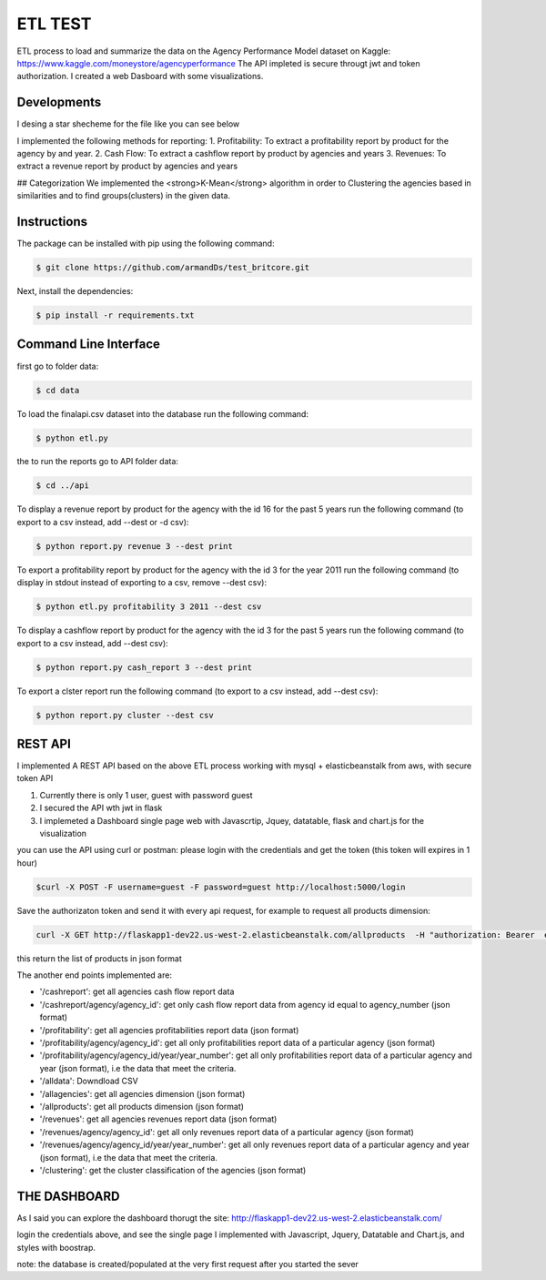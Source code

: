 ===========
ETL TEST
===========


ETL process to load and summarize the data on the Agency Performance Model dataset on Kaggle: https://www.kaggle.com/moneystore/agencyperformance
The API impleted is secure througt jwt and token authorization.
I created a web Dasboard with some visualizations.


Developments
============
I desing a star shecheme for the file like you can see below


I implemented the following methods for reporting:
1. Profitability: To extract a profitability report by product for the agency by and year.
2. Cash Flow: To extract a cashflow report by product by agencies and years
3. Revenues: To extract a revenue report by product by agencies and years


## Categorization
We implemented the <strong>K-Mean</strong> algorithm in order to Clustering the agencies based in similarities and to find groups(clusters) in the given data.


Instructions
============

The package can be installed with pip using the following command:

.. code-block:: bash

    $ git clone https://github.com/armandDs/test_britcore.git

Next, install the dependencies:

.. code-block:: bash

    $ pip install -r requirements.txt




Command Line Interface
======================

first go to folder data:

.. code-block:: bash

    $ cd data

To load the finalapi.csv dataset into the database run the following command:

.. code-block:: bash

    $ python etl.py

the to run the reports go to API folder data:

.. code-block:: bash

    $ cd ../api



To display a revenue report by product for the agency with the id 16 for the past 5 years run the following command (to export to a csv instead, add --dest or -d csv):

.. code-block:: bash

    $ python report.py revenue 3 --dest print


To export a profitability report by product for the agency with the id 3 for the year 2011 run the following command (to display in stdout instead of exporting to a csv, remove --dest csv):

.. code-block:: bash

    $ python etl.py profitability 3 2011 --dest csv

To display a cashflow report by product for the agency with the id 3 for the past 5 years run the following command (to export to a csv instead, add --dest csv):

.. code-block:: bash

    $ python report.py cash_report 3 --dest print


To export a clster report run the following command (to export to a csv instead, add --dest csv):

.. code-block:: bash

    $ python report.py cluster --dest csv




REST API
========

I implemented A REST API based on the above ETL process working with mysql + elasticbeanstalk from aws, with secure token API

1. Currently there is only 1 user, guest with password guest
2. I secured the API wth jwt in flask
3. I implemeted a Dashboard single page web  with Javascrtip, Jquey, datatable, flask and chart.js for the visualization

you can use the API using curl or postman:
please login with the credentials and get the token (this token will expires in 1 hour)

.. code-block:: bash

	$curl -X POST -F username=guest -F password=guest http://localhost:5000/login

Save the authorizaton token and send it with every api request, for example to request all products dimension:

.. code-block:: bash

	curl -X GET http://flaskapp1-dev22.us-west-2.elasticbeanstalk.com/allproducts  -H "authorization: Bearer  eyJ0eXAiOiJKV1QiLCJhbGciOiJIUzI1NiJ9.eyJpYXQiOjE1NTY5OTI2MDUsIm5iZiI6MTU1Njk5MjYwNSwianRpIjoiNzMyZWRkM2QtN2YxMi00MzMzLTkyNWMtYzEyMDAxMDIzYzYxIiwiZXhwIjoxNTU2OTk2MjA1LCJpZGVudGl0eSI6ImFybWFuZDIiLCJmcmVzaCI6ZmFsc2UsInR5cGUiOiJhY2Nlc3MifQ.bCUipAp6h6BzX-gohHLmBq39sXhEUYhy6AZXlW94lT4" 

this return the list of products in json format

The another end points implemented are:

- '/cashreport': get all agencies cash flow report data 
- '/cashreport/agency/agency_id': get only cash flow report data from agency id equal to agency_number (json format)
- '/profitability': get all agencies profitabilities report data (json format)
- '/profitability/agency/agency_id': get all only profitabilities report data of a particular agency (json format)
- '/profitability/agency/agency_id/year/year_number':  get all only profitabilities report data of a particular agency and year (json format), i.e the data that meet the criteria.
- '/alldata': Downdload CSV 
- '/allagencies': get all agencies dimension (json format) 
- '/allproducts': get all products dimension (json format) 
- '/revenues':  get all agencies revenues report data (json format)
- '/revenues/agency/agency_id':  get all only revenues report data of a particular agency (json format)
- '/revenues/agency/agency_id/year/year_number': get all only revenues report data of a particular agency and year (json format), i.e the data that meet the criteria.
- '/clustering': get the cluster classification of the agencies (json format)



THE DASHBOARD
===============

As I said you can explore the dashboard thorugt the site:
http://flaskapp1-dev22.us-west-2.elasticbeanstalk.com/

login the credentials above, and see the single page I implemented with Javascript, Jquery, Datatable and Chart.js, and styles with boostrap.

note: the database is created/populated at the very first request after you started the sever 
